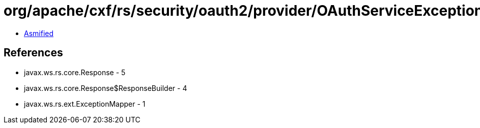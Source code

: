 = org/apache/cxf/rs/security/oauth2/provider/OAuthServiceExceptionMapper.class

 - link:OAuthServiceExceptionMapper-asmified.java[Asmified]

== References

 - javax.ws.rs.core.Response - 5
 - javax.ws.rs.core.Response$ResponseBuilder - 4
 - javax.ws.rs.ext.ExceptionMapper - 1

